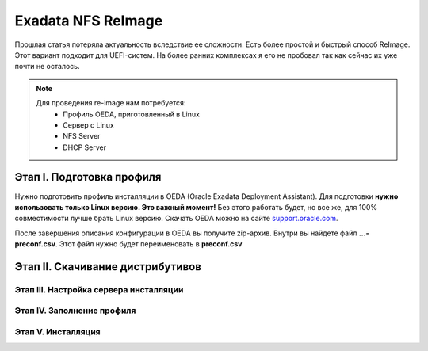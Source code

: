 .. index:: exadata, reimage, nfs

.. _oracle-exadata-nfs-reimage:

Exadata NFS ReImage
===================

Прошлая статья потеряла актуальность вследствие ее сложности. Есть более простой и быстрый способ ReImage. Этот вариант подходит для UEFI-систем. На более ранних комплексах я его не пробовал так как сейчас их уже почти не осталось.

.. note:: 

   Для проведения re-image нам потребуется:
    * Профиль OEDA, приготовленный в Linux
    * Сервер с Linux
    * NFS Server
    * DHCP Server

Этап I. Подготовка профиля
--------------------------

Нужно подготовить профиль инсталляции в OEDA (Oracle Exadata Deployment Assistant). Для подготовки **нужно использовать только Linux версию. Это важный момент!** Без этого работать будет, но все же, для 100% совместимости лучше брать Linux версию. Скачать OEDA можно на сайте `support.oracle.com <https://support.oracle.com/epmos/faces/ui/patch/PatchDetail.jspx?parent=DOCUMENT&sourceId=888828.1&patchId=30640393>`_.

После завершения описания конфигурации в OEDA вы получите zip-архив. Внутри вы найдете файл **...-preconf.csv**. Этот файл нужно будет переименовать в **preconf.csv**


Этап II. Скачивание дистрибутивов
---------------------------------


Этап III. Настройка сервера инсталляции
~~~~~~~~~~~~~~~~~~~~~~~~~~~~~~~~~~~~~~~


Этап IV. Заполнение профиля
~~~~~~~~~~~~~~~~~~~~~~~~~~~



Этап V. Инсталляция
~~~~~~~~~~~~~~~~~~~




